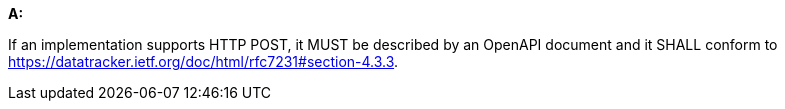 [[req_post_definition]] 

[requirement,type="general",id="/req/post/definition", label="/req/post/definition"]
====
*A:*

If an implementation supports HTTP POST, it MUST be described by an OpenAPI document and it SHALL conform to https://datatracker.ietf.org/doc/html/rfc7231#section-4.3.3.

====
